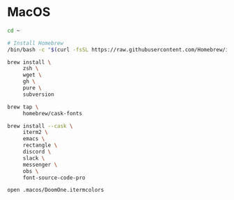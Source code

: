 * MacOS

#+BEGIN_SRC sh
  cd ~

  # Install Homebrew
  /bin/bash -c "$(curl -fsSL https://raw.githubusercontent.com/Homebrew/install/HEAD/install.sh)"

  brew install \
       zsh \
       wget \
       gh \
       pure \
       subversion

  brew tap \
       homebrew/cask-fonts

  brew install --cask \
       iterm2 \
       emacs \
       rectangle \
       discord \
       slack \
       messenger \
       obs \
       font-source-code-pro

  open .macos/DoomOne.itermcolors
#+END_SRC
